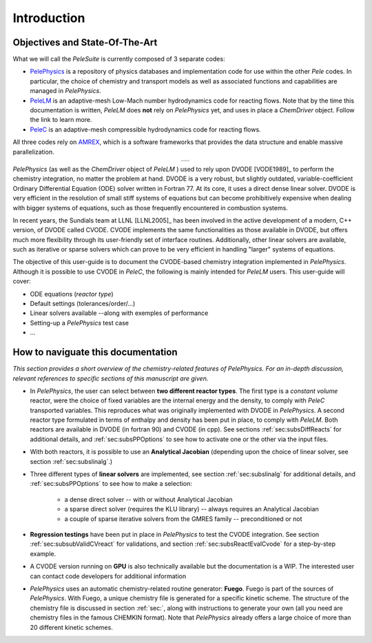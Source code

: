 .. highlight:: rst

.. _sec:subsWD:

Introduction
============

Objectives and State-Of-The-Art
-------------------------------

What we will call the `PeleSuite` is currently composed of 3 separate codes:

- `PelePhysics <https://github.com/AMReX-Combustion/PelePhysics>`_ is a repository of physics databases and implementation code for use within the other `Pele` codes. In particular, the choice of chemistry and transport models as well as associated functions and capabilities are managed in `PelePhysics`.
- `PeleLM <https://github.com/AMReX-Combustion/PeleLM>`_ is an adaptive-mesh Low-Mach number hydrodynamics code for reacting flows. Note that by the time this documentation is written, `PeleLM` does **not** rely on `PelePhysics` yet, and uses in place a `ChemDriver` object. Follow the link to learn more.
- `PeleC <https://github.com/AMReX-Combustion/PeleC>`_ is an adaptive-mesh compressible hydrodynamics code for reacting flows.

All three codes rely on `AMREX <https://amrex-codes.github.io/amrex>`_, which is a software frameworks that provides the data structure and enable massive parallelization.

.. |a| image:: ./Visualization/PeleSuite.png

.. table:: 
   :align: center

   +-----+
   | |a| |
   +-----+



`PelePhysics` (as well as the `ChemDriver` object of `PeleLM` ) used to rely upon DVODE [VODE1989]_ 
to perform the chemistry integration, no matter the problem at hand. 
DVODE is a very robust, but slightly outdated, variable-coefficient Ordinary Differential Equation (ODE) solver written in Fortran 77. 
At its core, it uses a direct dense linear solver. DVODE is very efficient in the resolution of small stiff systems 
of equations but can become prohibitively expensive when dealing with bigger systems of equations, such as those frequently encountered in combustion systems. 

In recent years, the Sundials team at LLNL [LLNL2005]_ has been involved in the active development of a modern, 
C++ version, of DVODE called CVODE. 
CVODE implements the same functionalities as those available in DVODE, but offers much more flexibility through 
its user-friendly set of interface routines. Additionally, other linear solvers are available, 
such as iterative or sparse solvers which can prove to be very efficient in handling "larger" systems of equations.

The objective of this user-guide is to document the CVODE-based chemistry integration implemented in `PelePhysics`. Although it is possible to use CVODE in `PeleC`, the following is mainly intended for `PeleLM` users. This user-guide will cover:

- ODE equations (`reactor type`)
- Default settings (tolerances/order/...)
- Linear solvers available --along with exemples of performance
- Setting-up a `PelePhysics` test case
- ...



How to naviguate this documentation
-----------------------------------

`This section provides a short overview of the chemistry-related features of PelePhysics. For an in-depth discussion, relevant references to specific sections of this manuscript are given.`


- In `PelePhysics`, the user can select between **two different reactor types**. 
  The first type is a `constant volume` reactor, were the choice of fixed variables are the internal energy and the density, 
  to comply with `PeleC` transported variables. This reproduces what was originally 
  implemented with DVODE in `PelePhysics`. 
  A second reactor type formulated in terms of enthalpy and density has been put in place, to comply with `PeleLM`. 
  Both reactors are available in DVODE (in fortran 90) and CVODE (in cpp).
  See sections :ref:`sec:subsDiffReacts` for additional details, 
  and :ref:`sec:subsPPOptions` to see how to activate one or the other via the input files.

- With both reactors, it is possible to use an **Analytical Jacobian** (depending upon the choice of linear solver, see section :ref:`sec:subslinalg`.)

- Three different types of **linear solvers** are implemented, see section :ref:`sec:subslinalg` for additional details, and :ref:`sec:subsPPOptions` to see how to make a selection:
 
    - a dense direct solver -- with or without Analytical Jacobian
    - a sparse direct solver (requires the KLU library) -- always requires an Analytical Jacobian
    - a couple of sparse iterative solvers from the GMRES family -- preconditioned or not

- **Regression testings** have been put in place in `PelePhysics` to test the CVODE integration. See section :ref:`sec:subsubValidCVreact` for validations, and section :ref:`sec:subsReactEvalCvode` for a step-by-step example.

- A CVODE version running on **GPU** is also technically available but the documentation is a WIP. The interested user can   
  contact code developers for additional information

- `PelePhysics` uses an automatic chemistry-related routine generator: **Fuego**. Fuego is part of 
  the sources of `PelePhysics`. With Fuego, a unique chemistry file is generated for a specific 
  kinetic scheme. The structure of the chemistry file is discussed in section :ref:`sec:`, along with instructions to
  generate your own (all you need are chemistry files in the famous CHEMKIN format).
  Note that `PelePhysics` already offers a large choice of more than 20 different kinetic schemes.
